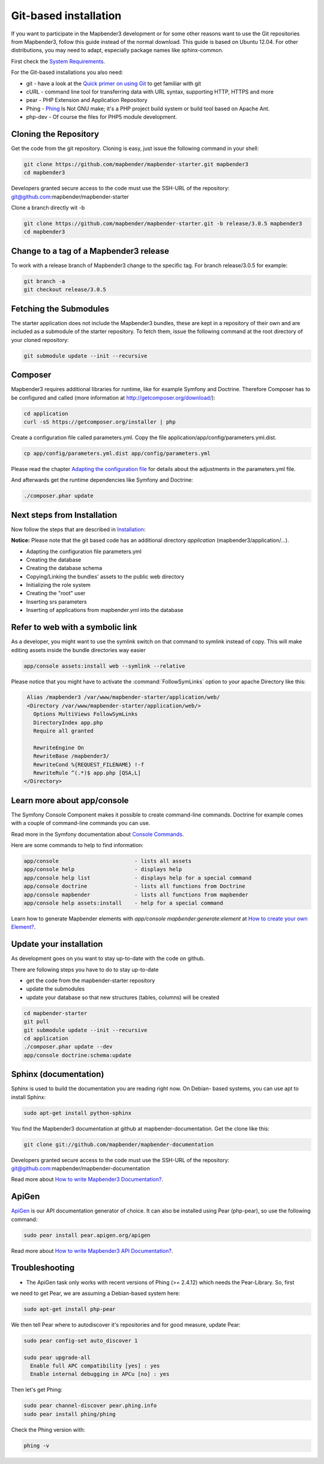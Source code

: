 .. _installation_git:

Git-based installation
######################

If you want to participate in the Mapbender3 development or for some other reasons want to use the Git repositories from Mapbender3, follow this guide instead of the normal download. This guide is based on Ubuntu 12.04. For other distributions, you may need to adapt, especially package names like sphinx-common.

First check the `System Requirements <systemrequirements.html>`_. 

For the Git-based installations you also need:

* git     - have a look at the `Quick primer on using Git <../development/git.html>`_ to get familiar with git 
* cURL    - command line tool for transferring data with URL syntax, supporting HTTP, HTTPS and more
* pear    - PHP Extension and Application Repository 
* Phing   - `Phing <http://www.phing.info/>`_ Is Not GNU make; it's a PHP project build system or build tool based on ​Apache Ant.
* php-dev - Of course the files for PHP5 module development.


Cloning the Repository
**********************

Get the code from the git repository. Cloning is easy, just issue the following command in your shell:

.. code-block:: bash

    git clone https://github.com/mapbender/mapbender-starter.git mapbender3
    cd mapbender3

Developers granted secure access to the code must use the SSH-URL of the
repository: git@github.com:mapbender/mapbender-starter


Clone a branch directly wit -b

.. code-block:: bash

    git clone https://github.com/mapbender/mapbender-starter.git -b release/3.0.5 mapbender3
    cd mapbender3


Change to a tag of a Mapbender3 release
***************************************

To work with a release branch of Mapbender3 change to the specific tag. For branch release/3.0.5 for example:

.. code-block:: bash

    git branch -a
    git checkout release/3.0.5


Fetching the Submodules
***********************

The starter application does not include the Mapbender3 bundles, these are
kept in a repository of their own and are included as a submodule of the
starter repository. To fetch them, issue the following command at the root
directory of your cloned repository:


.. code-block:: bash

	git submodule update --init --recursive



Composer
********

Mapbender3 requires additional libraries for runtime, like for example Symfony and Doctrine. Therefore Composer has to be configured and called (more information at http://getcomposer.org/download/):

.. code-block:: bash

    cd application
    curl -sS https://getcomposer.org/installer | php

Create a configuration file called parameters.yml. Copy the file application/app/config/parameters.yml.dist.


.. code-block:: bash

  cp app/config/parameters.yml.dist app/config/parameters.yml

Please read the chapter `Adapting the configuration file <configuration.html#adapting-the-configuration-file>`_ for details about the adjustments in the parameters.yml file.

And afterwards get the runtime dependencies like Symfony and Doctrine:

.. code-block:: bash

  ./composer.phar update 


Next steps from Installation
****************************

Now follow the steps that are described in  `Installation <installation_ubuntu.html>`_:

**Notice:** Please note that the git based code has an additional directory *application* (mapbender3/application/...). 

* Adapting the configuration file parameters.yml
* Creating the database
* Creating the database schema
* Copying/Linking the bundles' assets to the public web directory
* Initializing the role system
* Creating the "root" user
* Inserting srs parameters
* Inserting of applications from mapbender.yml into the database


Refer to web with a symbolic link
**********************************
As a developer, you might want to use the symlink switch on that command to
symlink instead of copy. This will make editing assets inside the bundle
directories way easier

.. code-block:: bash

    app/console assets:install web --symlink --relative


Please notice that you might have to activate the :command:`FollowSymLinks` option to your apache Directory like this:


.. code-block:: apache

  Alias /mapbender3 /var/www/mapbender-starter/application/web/
  <Directory /var/www/mapbender-starter/application/web/>
    Options MultiViews FollowSymLinks
    DirectoryIndex app.php
    Require all granted
    
    RewriteEngine On
    RewriteBase /mapbender3/
    RewriteCond %{REQUEST_FILENAME} !-f
    RewriteRule ^(.*)$ app.php [QSA,L]
 </Directory>


Learn more about app/console
****************************
The Symfony Console Component makes it possible to create command-line commands. Doctrine for example comes with a couple of command-line commands you can use.

Read more in the Symfony documentation about `Console Commands <http://symfony.com/doc/current/components/console/usage.html>`_.

Here are some commands to help to find information:

.. code-block:: bash

 app/console                        - lists all assets
 app/console help                   - displays help
 app/console help list              - displays help for a special command
 app/console doctrine               - lists all functions from Doctrine 
 app/console mapbender              - lists all functions from mapbender 
 app/console help assets:install    - help for a special command

Learn how to generate Mapbender elements with *app/console mapbender:generate:element* at `How to create your own Element? <../development/element_generate.html>`_.
        

Update your installation
************************

As development goes on you want to stay up-to-date with the code on github. 

There are following steps you have to do to stay up-to-date

* get the code from the mapbender-starter repository
* update the submodules 
* update your database so that new structures (tables, columns) will be created


.. code-block:: bash
 
 cd mapbender-starter
 git pull
 git submodule update --init --recursive
 cd application
 ./composer.phar update --dev
 app/console doctrine:schema:update


.. _installation_sphinx:

Sphinx (documentation)
**********************

Sphinx is used to build the documentation you are reading right now. On Debian-
based systems, you can use apt to install Sphinx:


.. code-block:: bash

   sudo apt-get install python-sphinx


You find the Mapbender3 documentation at github at mapbender-documentation. Get the clone like this: 

.. code-block:: bash

	git clone git://github.com/mapbender/mapbender-documentation

Developers granted secure access to the code must use the SSH-URL of the
repository: git@github.com:mapbender/mapbender-documentation

Read more about `How to write Mapbender3 Documentation? <../development/documentation_howto.html>`_.


ApiGen
******

`ApiGen <http://apigen.org>`_ is our API documentation generator of choice. It can also be installed using Pear (php-pear), so use the following command:

.. code-block:: bash
    
	 sudo pear install pear.apigen.org/apigen

Read more about `How to write Mapbender3 API Documentation? <../development/apidocumentation.html>`_.


Troubleshooting
***************

* The ApiGen task only works with recent versions of Phing (>= 2.4.12) which needs the Pear-Library. So, first
we need to get Pear, we are assuming a Debian-based system here:


.. code-block:: bash

	sudo apt-get install php-pear


We then tell Pear where to autodiscover it's repositories and for good measure, update Pear:


.. code-block:: bash

    sudo pear config-set auto_discover 1
    
    sudo pear upgrade-all
      Enable full APC compatibility [yes] : yes
      Enable internal debugging in APCu [no] : yes 

Then let's get Phing:

.. code-block:: bash

    sudo pear channel-discover pear.phing.info 
    sudo pear install phing/phing
     

Check the Phing version with:


.. code-block:: bash

              phing -v
